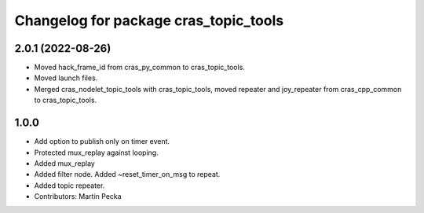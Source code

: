 ^^^^^^^^^^^^^^^^^^^^^^^^^^^^^^^^^^^^^^
Changelog for package cras_topic_tools
^^^^^^^^^^^^^^^^^^^^^^^^^^^^^^^^^^^^^^

2.0.1 (2022-08-26)
------------------
* Moved hack_frame_id from cras_py_common to cras_topic_tools.
* Moved launch files.
* Merged cras_nodelet_topic_tools with cras_topic_tools, moved repeater and joy_repeater from cras_cpp_common to cras_topic_tools.

1.0.0
-----
* Add option to publish only on timer event.
* Protected mux_replay against looping.
* Added mux_replay
* Added filter node. Added ~reset_timer_on_msg to repeat.
* Added topic repeater.
* Contributors: Martin Pecka
